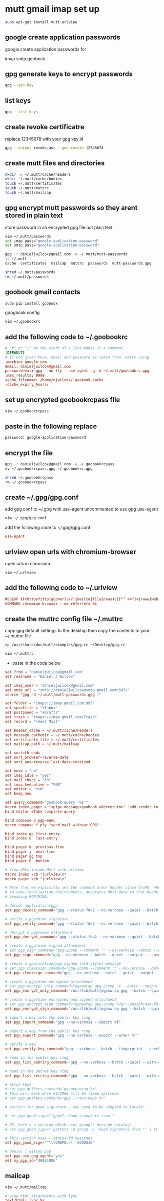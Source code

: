 #+STARTUP: showall
* mutt gmail imap set up

#+begin_src sh
sudo apt-get install mutt urlview
#+end_src

** google create application passwords

google create application passwords for 

imap
smtp
goobook


** gpg generate keys to encrypt passwords

#+begin_src sh
gpg --gen-key
#+end_src

** list keys

#+begin_src sh
gpg --list-keys
#+end_src

** create revoke certificatre

replace 12345678 with your gpg key id

#+begin_src sh
gpg --output revoke.asc --gen-revoke 12345678
#+end_src

** create mutt files and directories

#+begin_src sh
mkdir -p ~/.mutt/cache/headers
mkdir ~/.mutt/cache/bodies
touch ~/.mutt/certificates
touch ~/.mutt/muttrc
touch ~/.mutt/mailcap
#+end_src

** gpg encrypt mutt passwords so they arent stored in plain text

store password in an encrypted gpg file not plain text

#+begin_src sh
vim ~/.mutt/passwords
set imap_pass="google-application-password"
set smtp_pass="google-application-password"

gpg -r danieljwilcox@gmail.com -e ~/.mutt/mutt-passwords
ls ~/.mutt
cache  certificates  mailcap  muttrc  passwords  mutt-passwords.gpg

shred ~/.mutt/passwords
rm ~/.mutt/passwords
#+end_src

** goobook gmail contacts

#+begin_src sh
sudo pip install goobook
#+end_src

googbook config

#+begin_src sh
vim ~/.goobookrc
#+end_src

** add the following code to ~/.goobookrc

#+begin_src conf
# "#" or ";" at the start of a line makes it a comment.
[DEFAULT]
# If not given here, email and password is taken from .netrc using
;machine google.com
email: danieljwilcox@gmail.com
passwordeval: gpg --no-tty --use-agent -q -d ~/.mutt/goobookrc.gpg
;max_results: 9999
cache_filename: /home/djwilcox/.goobook_cache
;cache_expiry_hours:
#+end_src


** set up encrypted goobookrcpass file

#+begin_src sh
vim ~/.goobookrcpass
#+end_src

** paste in the following replace 

#+begin_src sh
password: google-application-password
#+end_src

** encrypt the file

#+begin_src sh
gpg -r danieljwilcox@gmail.com -e ~/.goobookrcpass
mv ~/.goobookrcpass.gpg ~/.goobookrc.gpg

shred ~/.goobookrcpass
rm ~/.goobookrcpass
#+end_src

** create  ~/.gpg/gpg.conf

add gpg.conf to ~/.gpg with use-agent uncommented to use gpg use-agent

#+begin_src sh
vim ~/.gpg/gpg.conf
#+end_src

add the following code to ~/.gpg/gpg.conf

#+begin_src conf
use-agent
#+end_src

** urlview open urls with chromium-browser

open urls in chromium

#+begin_src sh
vim ~/.urlview
#+end_src

** add the following code to ~/.urlview

#+begin_src conf
REGEXP (((https?|ftp|gopher)://|(mailto|file|news):)[^’ <>"]+|(www|web|w3).[-a-z0-9.]+)[^’ .,;<>":]
COMMAND chromium-browser --no-referrers %s
#+end_src

** create the muttrc config file ~/.muttrc

copy gpg default settings to the desktop
then copy the contents to your ~/.muttrc file

#+begin_src sh
cp /usr/share/doc/mutt/examples/gpg.rc ~/Desktop/gpg.rc
#+end_src

#+begin_src sh
vim ~/.muttrc
#+end_src

+ paste in the code below

#+begin_src conf
set from = "danieljwilcox@gmail.com"
set realname = "Daniel J Wilcox"

set imap_user = "danieljwilcox@gmail.com"
set smtp_url = "smtp://danieljwilcox@smtp.gmail.com:587/"
source "gpg -d ~/.mutt/mutt-passwords.gpg |"

set folder = "imaps://imap.gmail.com:993"
set spoolfile = "+Inbox"
set postponed = "+Drafts"
set trash = "imaps://imap.gmail.com/Trash"
set record = "+Sent Mail"

set header_cache = ~/.mutt/cache/headers
set message_cachedir = ~/.mutt/cache/bodies
set certificate_file = ~/.mutt/certificates
set mailcap_path = ~/.mutt/mailcap       

set sort=threads
set sort_browser=reverse-date
set sort_aux=reverse-last-date-received

set move = "no" 
set imap_idle = "yes"
set mail_check = "60"
set imap_keepalive = "900"
set editor = "vim"
set beep_new

set query_command="goobook query '%s'"
macro index,pager a "<pipe-message>goobook add<return>" "add sender to google contacts"
bind editor <Tab> complete-query

bind compose p pgp-menu
macro compose Y pfy "send mail without GPG"

bind index gg first-entry
bind index G  last-entry

bind pager k  previous-line
bind pager j  next-line
bind pager gg top
bind pager G  bottom

# View URLs inside Mutt with urlview
macro index \cb "|urlview\n"
macro pager \cb "|urlview\n"

# Note that we explicitly set the comment armor header since GnuPG, when used
# in some localiaztion environments, generates 8bit data in that header, thereby
# breaking PGP/MIME.

# decode application/pgp
set pgp_decode_command="gpg --status-fd=2 --no-verbose --quiet --batch --output - %f"

# verify a pgp/mime signature
set pgp_verify_command="gpg --status-fd=2 --no-verbose --quiet --batch --output - --verify %s %f"

# decrypt a pgp/mime attachment
set pgp_decrypt_command="gpg --status-fd=2 --no-verbose --quiet --batch --output - %f"

# create a pgp/mime signed attachment
# set pgp_sign_command="gpg-2comp --comment '' --no-verbose --batch --output - %?p?--passphrase-fd 0? --armor --detach-sign --textmode %?a?-u %a? %f"
set pgp_sign_command="gpg --no-verbose --batch --quiet --output - --armor --detach-sign --textmode %?a?-u %a? %f"

# create a application/pgp signed (old-style) message
# set pgp_clearsign_command="gpg-2comp --comment '' --no-verbose --batch --output - %?p?--passphrase-fd 0? --armor --textmode --clearsign %?a?-u %a? %f"
set pgp_clearsign_command="gpg --no-verbose --batch --quiet --output - %?p?--passphrase-fd 0? --armor --textmode --clearsign %?a?-u %a? %f"

# create a pgp/mime encrypted attachment
# set pgp_encrypt_only_command="pgpewrap gpg-2comp -v --batch --output - --encrypt --textmode --armor --always-trust -- -r %r -- %f"
set pgp_encrypt_only_command="/usr/lib/mutt/pgpewrap gpg --batch --quiet --no-verbose --output - --encrypt --textmode --armor --always-trust -- -r %r -- %f"

# create a pgp/mime encrypted and signed attachment
# set pgp_encrypt_sign_command="pgpewrap gpg-2comp %?p?--passphrase-fd 0? -v --batch --output - --encrypt --sign %?a?-u %a? --armor --always-trust -- -r %r -- %f"
set pgp_encrypt_sign_command="/usr/lib/mutt/pgpewrap gpg --batch --quiet --no-verbose --textmode --output - --encrypt --sign %?a?-u %a? --armor --always-trust -- -r %r -- %f"

# import a key into the public key ring
set pgp_import_command="gpg --no-verbose --import %f"

# export a key from the public key ring
set pgp_export_command="gpg --no-verbose --export --armor %r"

# verify a key
set pgp_verify_key_command="gpg --verbose --batch --fingerprint --check-sigs %r"

# read in the public key ring
set pgp_list_pubring_command="gpg --no-verbose --batch --quiet --with-colons --list-keys %r" 

# read in the secret key ring
set pgp_list_secring_command="gpg --no-verbose --batch --quiet --with-colons --list-secret-keys %r" 

# fetch keys
# set pgp_getkeys_command="pkspxycwrap %r"
# This will work when #172960 will be fixed upstream
# set pgp_getkeys_command="gpg --recv-keys %r"

# pattern for good signature - may need to be adapted to locale!

# set pgp_good_sign="^gpgv?: Good signature from "

# OK, here's a version which uses gnupg's message catalog:
# set pgp_good_sign="`gettext -d gnupg -s 'Good signature from "' | tr -d '"'`"

# This version uses --status-fd messages
set pgp_good_sign="^\\[GNUPG:\\] GOODSIG"

# daniel j wilcox pgp
set pgp_use_gpg_agent="yes"
set my_pgp_id="4090C806"
#+end_src

** mailcap

#+begin_src sh
vim ~/.mutt/mailcap
#+end_src

#+begin_src conf
# view html attachments with lynx
text/html; lynx %s

# images open with ristretto default image viewer
image/jpeg; ristretto %s
image/jpeg; ristretto %s
image/png; ristretto %s
image/gif; ristretto %s

# pdfs open with evince
application/pdf; evince %s
#+end_src

start mutt and you should be prompted to save the password in the keyring and unlock at login

  
